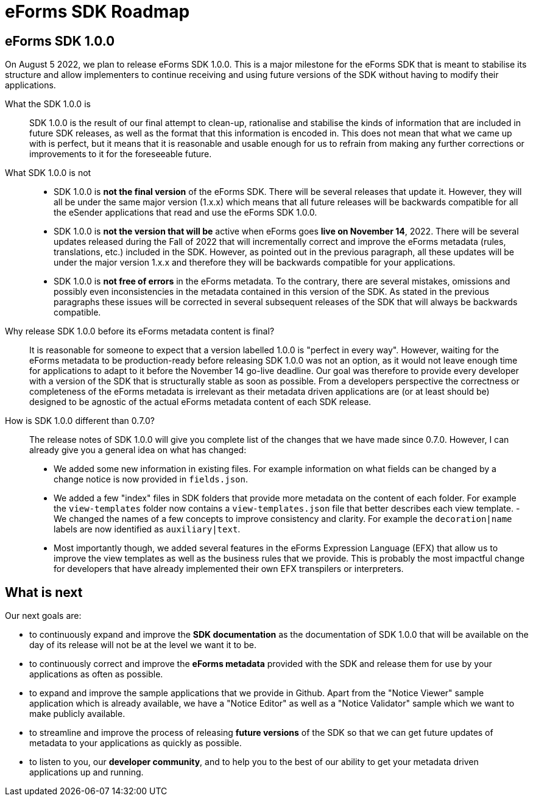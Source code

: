= eForms SDK Roadmap

== eForms SDK 1.0.0

On August 5 2022, we plan to release eForms SDK 1.0.0. This is a major milestone for the eForms SDK that is meant to stabilise its structure and allow implementers to continue receiving and using future versions of the SDK without having to modify their applications.

[quanda]

What the SDK 1.0.0 is::
SDK 1.0.0 is the result of our final attempt to clean-up, rationalise and stabilise the kinds of information that are included in future SDK releases, as well as the format that this information is encoded in. This does not mean that what we came up with is perfect, but it means that it is reasonable and usable enough for us to refrain from making any further corrections or improvements to it for the foreseeable future.   

What SDK 1.0.0 is not::
- SDK 1.0.0 is *not the final version* of the eForms SDK. There will be several releases that update it. However, they will all be under the same  major version (1.x.x) which means that all future releases will be backwards compatible for all the eSender applications that read and use the eForms SDK 1.0.0.
- SDK 1.0.0 is *not the version that will be* active when eForms goes *live on November 14*, 2022. There will be several updates released during the Fall of 2022 that will incrementally correct and improve the eForms metadata (rules, translations, etc.) included in the SDK. However, as pointed out in the previous paragraph, all these updates will be under the major version 1.x.x and therefore they will be backwards compatible for your applications.
- SDK 1.0.0 is *not free of errors* in the eForms metadata. To the contrary, there are several mistakes, omissions and possibly even inconsistencies in the metadata contained in this version of the SDK. As stated in the previous paragraphs these issues will be corrected in several subsequent releases of the SDK that will always be backwards compatible.  

Why release SDK 1.0.0 before its eForms metadata content is final?::
It is reasonable for someone to expect that a version labelled 1.0.0 is "perfect in every way". However, waiting for the eForms metadata to be production-ready before releasing SDK 1.0.0 was not an option, as it would not leave enough time for applications to adapt to it before the November 14 go-live deadline. Our goal was therefore to provide every developer with a version of the SDK that is structurally stable as soon as possible. From a developers perspective the correctness or completeness of the eForms metadata is irrelevant as their metadata driven applications are (or at least should be) designed to be agnostic of the actual eForms metadata content of each SDK release.

How is SDK 1.0.0 different than 0.7.0?::
The release notes of SDK 1.0.0 will give you complete list of the changes that we have made since 0.7.0. However, I can already give you a general idea on what has changed:
- We added some new information in existing files. For example information on what fields can be changed by a change notice is now provided in `fields.json`.
- We added a few "index" files in SDK folders that provide more metadata on the content of each folder. For example the `view-templates` folder now contains a `view-templates.json` file that better describes each view template.
-We changed the names of a few concepts to improve consistency and clarity. For example the `decoration|name` labels are now identified as `auxiliary|text`.
- Most importantly though, we added several features in the eForms Expression Language (EFX) that allow us to improve the view templates as well as the business rules that we provide. This is probably the most impactful change for developers that have already implemented their own EFX transpilers or interpreters.

== What is next

Our next goals are:

- to continuously expand and improve the *SDK documentation* as the documentation of SDK 1.0.0 that will be available on the day of its release will not be at the level we want it to be.
- to continuously correct and improve the *eForms metadata* provided with the SDK and release them for use by your applications as often as possible.
- to expand and improve the sample applications that we provide in Github. Apart from the "Notice Viewer" sample application which is already available, we have a "Notice Editor" as well as a "Notice Validator" sample which we want to make publicly available.
- to streamline and improve the process of releasing *future versions* of the SDK so that we can get future updates of metadata to your applications as quickly as possible.
- to listen to you, our *developer community*, and to help you to the best of our ability to get your metadata driven applications up and running.
